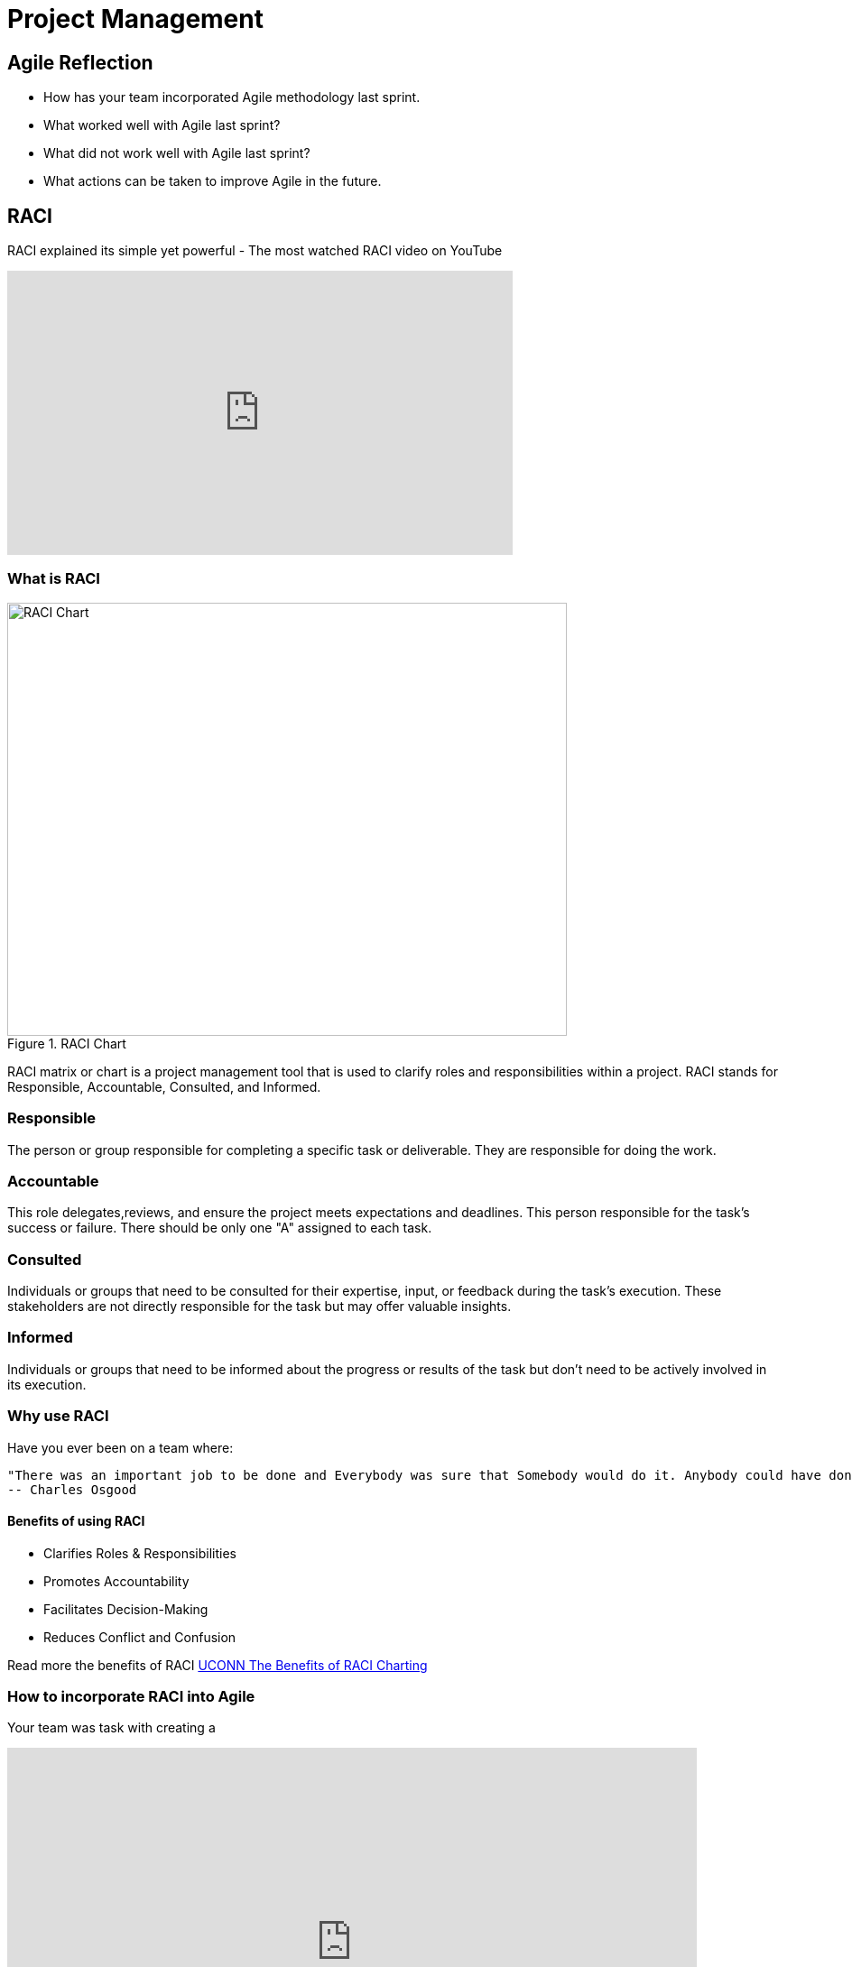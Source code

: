 = Project Management

== Agile Reflection

* How has your team incorporated Agile methodology last sprint.

* What worked well with Agile last sprint?

* What did not work well with Agile last sprint?

* What actions can be taken to improve Agile in the future.



== RACI

RACI explained its simple yet powerful - The most watched RACI video on YouTube 

++++

<iframe width="560" height="315" src="https://www.youtube.com/embed/1U2gngDxFkc" title="YouTube video player" frameborder="0" allow="accelerometer; autoplay; clipboard-write; encrypted-media; gyroscope; picture-in-picture; web-share" allowfullscreen></iframe>

++++

=== What is RACI

image::RACI_Chart.png[RACI Chart, width=620, height=480, loading=lazy, title="RACI Chart"]

RACI matrix or chart is a project management tool that is used to clarify roles and responsibilities within a project. RACI stands for Responsible, Accountable, Consulted, and Informed.

=== Responsible
The person or group responsible for completing a specific task or deliverable. They are responsible for doing the work.

=== Accountable
This role delegates,reviews, and ensure the project meets expectations and deadlines. This person responsible for the task's success or failure. There should be only one "A" assigned to each task. 

=== Consulted
Individuals or groups that need to be consulted for their expertise, input, or feedback during the task's execution. These stakeholders are not directly responsible for the task but may offer valuable insights.

=== Informed
Individuals or groups that need to be informed about the progress or results of the task but don't need to be actively involved in its execution.

=== Why use RACI

Have you ever been on a team where:

    "There was an important job to be done and Everybody was sure that Somebody would do it. Anybody could have done it, but Nobody did it. Somebody got angry about that because it was Everybody’s job. Everybody thought Anybody could do it, but Nobody realized that Everybody couldn’t do it.It ended up that Everybody blamed Somebody when Nobody did what Anybody could have."
    -- Charles Osgood





==== Benefits of using RACI

* Clarifies Roles & Responsibilities

* Promotes Accountability

* Facilitates Decision-Making

* Reduces Conflict and Confusion

Read more the benefits of RACI https://pmo.its.uconn.edu/2017/05/01/the-benefits-of-raci-charting/[UCONN The Benefits of RACI Charting]


=== How to incorporate RACI into Agile

Your team was task with creating a 

++++

<iframe src="https://miro.com/app/live-embed/uXjVMyjEwyI=/?moveToViewport=-1042,-972,1700,879&embedId=438678867491" scrolling="no" allow="fullscreen; clipboard-read; clipboard-write" allowfullscreen width="764" height="432" frameborder="0"></iframe>

++++